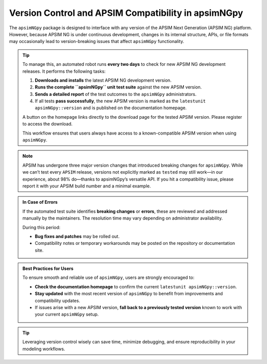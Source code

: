 Version Control and APSIM Compatibility in apsimNGpy
=====================================================

The ``apsimNGpy`` package is designed to interface with any version of the APSIM Next Generation (APSIM NG) platform. However, because APSIM NG is under continuous development, changes in its internal structure, APIs, or file formats may occasionally lead to version-breaking issues that affect ``apsimNGpy`` functionality.

.. tip::

    To manage this, an automated robot runs **every two days** to check for new APSIM NG development releases. It performs the following tasks:

    1. **Downloads and installs** the latest APSIM NG development version.
    2. **Runs the complete ``apsimNGpy`` unit test suite** against the new APSIM version.
    3. **Sends a detailed report** of the test outcomes to the ``apsimNGpy`` administrators.
    4. If all tests **pass successfully**, the new APSIM version is marked as the ``latestunit apsimNGpy::version`` and is published on the documentation homepage.

    A button on the homepage links directly to the download page for the tested APSIM version. Please register to access the download.

    This workflow ensures that users always have access to a known-compatible APSIM version when using ``apsimNGpy``.

.. note::

   APSIM has undergone three major version changes that introduced breaking changes for ``apsimNGpy``. While we can’t test every ``APSIM`` release, versions not explicitly marked as ``tested`` may still work—in our experience, about 98% do—thanks to apsimNGpy’s versatile API. If you hit a compatibility issue, please report it with your APSIM build number and a minimal example.

.. admonition:: In Case of Errors

    If the automated test suite identifies **breaking changes** or **errors**, these are reviewed and addressed manually by the maintainers. The resolution time may vary depending on administrator availability.

    During this period:

    * **Bug fixes and patches** may be rolled out.
    * Compatibility notes or temporary workarounds may be posted on the repository or documentation site.

.. admonition:: Best Practices for Users

    To ensure smooth and reliable use of ``apsimNGpy``, users are strongly encouraged to:

    * **Check the documentation homepage** to confirm the current ``latestunit apsimNGpy::version``.
    * **Stay updated** with the most recent version of ``apsimNGpy`` to benefit from improvements and compatibility updates.
    * If issues arise with a new APSIM version, **fall back to a previously tested version** known to work with your current ``apsimNGpy`` setup.

.. tip::

    Leveraging version control wisely can save time, minimize debugging, and ensure reproducibility in your modeling workflows.

